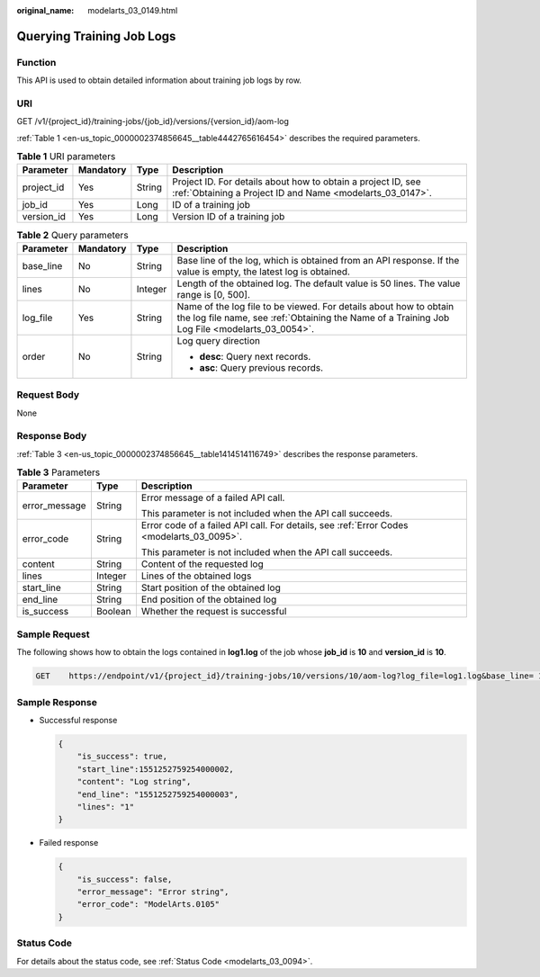 :original_name: modelarts_03_0149.html

.. _modelarts_03_0149:

Querying Training Job Logs
==========================

Function
--------

This API is used to obtain detailed information about training job logs by row.

URI
---

GET /v1/{project_id}/training-jobs/{job_id}/versions/{version_id}/aom-log

:ref:`Table 1 <en-us_topic_0000002374856645__table4442765616454>` describes the required parameters.

.. _en-us_topic_0000002374856645__table4442765616454:

.. table:: **Table 1** URI parameters

   +------------+-----------+--------+---------------------------------------------------------------------------------------------------------------------------+
   | Parameter  | Mandatory | Type   | Description                                                                                                               |
   +============+===========+========+===========================================================================================================================+
   | project_id | Yes       | String | Project ID. For details about how to obtain a project ID, see :ref:`Obtaining a Project ID and Name <modelarts_03_0147>`. |
   +------------+-----------+--------+---------------------------------------------------------------------------------------------------------------------------+
   | job_id     | Yes       | Long   | ID of a training job                                                                                                      |
   +------------+-----------+--------+---------------------------------------------------------------------------------------------------------------------------+
   | version_id | Yes       | Long   | Version ID of a training job                                                                                              |
   +------------+-----------+--------+---------------------------------------------------------------------------------------------------------------------------+

.. table:: **Table 2** Query parameters

   +-----------------+-----------------+-----------------+---------------------------------------------------------------------------------------------------------------------------------------------------------------------+
   | Parameter       | Mandatory       | Type            | Description                                                                                                                                                         |
   +=================+=================+=================+=====================================================================================================================================================================+
   | base_line       | No              | String          | Base line of the log, which is obtained from an API response. If the value is empty, the latest log is obtained.                                                    |
   +-----------------+-----------------+-----------------+---------------------------------------------------------------------------------------------------------------------------------------------------------------------+
   | lines           | No              | Integer         | Length of the obtained log. The default value is 50 lines. The value range is [0, 500].                                                                             |
   +-----------------+-----------------+-----------------+---------------------------------------------------------------------------------------------------------------------------------------------------------------------+
   | log_file        | Yes             | String          | Name of the log file to be viewed. For details about how to obtain the log file name, see :ref:`Obtaining the Name of a Training Job Log File <modelarts_03_0054>`. |
   +-----------------+-----------------+-----------------+---------------------------------------------------------------------------------------------------------------------------------------------------------------------+
   | order           | No              | String          | Log query direction                                                                                                                                                 |
   |                 |                 |                 |                                                                                                                                                                     |
   |                 |                 |                 | -  **desc**: Query next records.                                                                                                                                    |
   |                 |                 |                 | -  **asc**: Query previous records.                                                                                                                                 |
   +-----------------+-----------------+-----------------+---------------------------------------------------------------------------------------------------------------------------------------------------------------------+

Request Body
------------

None

Response Body
-------------

:ref:`Table 3 <en-us_topic_0000002374856645__table1414514116749>` describes the response parameters.

.. _en-us_topic_0000002374856645__table1414514116749:

.. table:: **Table 3** Parameters

   +-----------------------+-----------------------+-------------------------------------------------------------------------------------------+
   | Parameter             | Type                  | Description                                                                               |
   +=======================+=======================+===========================================================================================+
   | error_message         | String                | Error message of a failed API call.                                                       |
   |                       |                       |                                                                                           |
   |                       |                       | This parameter is not included when the API call succeeds.                                |
   +-----------------------+-----------------------+-------------------------------------------------------------------------------------------+
   | error_code            | String                | Error code of a failed API call. For details, see :ref:`Error Codes <modelarts_03_0095>`. |
   |                       |                       |                                                                                           |
   |                       |                       | This parameter is not included when the API call succeeds.                                |
   +-----------------------+-----------------------+-------------------------------------------------------------------------------------------+
   | content               | String                | Content of the requested log                                                              |
   +-----------------------+-----------------------+-------------------------------------------------------------------------------------------+
   | lines                 | Integer               | Lines of the obtained logs                                                                |
   +-----------------------+-----------------------+-------------------------------------------------------------------------------------------+
   | start_line            | String                | Start position of the obtained log                                                        |
   +-----------------------+-----------------------+-------------------------------------------------------------------------------------------+
   | end_line              | String                | End position of the obtained log                                                          |
   +-----------------------+-----------------------+-------------------------------------------------------------------------------------------+
   | is_success            | Boolean               | Whether the request is successful                                                         |
   +-----------------------+-----------------------+-------------------------------------------------------------------------------------------+

Sample Request
--------------

The following shows how to obtain the logs contained in **log1.log** of the job whose **job_id** is **10** and **version_id** is **10**.

.. code-block:: text

   GET    https://endpoint/v1/{project_id}/training-jobs/10/versions/10/aom-log?log_file=log1.log&base_line= 1551252759254000002&lines=50&order=desc

Sample Response
---------------

-  Successful response

   .. code-block::

      {
          "is_success": true,
          "start_line":1551252759254000002,
          "content": "Log string",
          "end_line": "1551252759254000003",
          "lines": "1"
      }

-  Failed response

   .. code-block::

      {
          "is_success": false,
          "error_message": "Error string",
          "error_code": "ModelArts.0105"
      }

Status Code
-----------

For details about the status code, see :ref:`Status Code <modelarts_03_0094>`.
